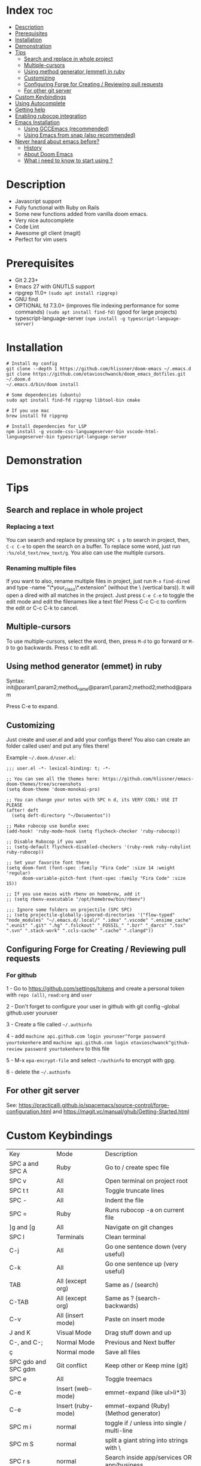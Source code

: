 * Index :toc:
- [[#description][Description]]
- [[#prerequisites][Prerequisites]]
- [[#installation][Installation]]
- [[#demonstration][Demonstration]]
- [[#tips][Tips]]
  - [[#search-and-replace-in-whole-project][Search and replace in whole project]]
  - [[#multiple-cursors][Multiple-cursors]]
  - [[#using-method-generator-emmet-in-ruby][Using method generator (emmet) in ruby]]
  - [[#customizing][Customizing]]
  - [[#configuring-forge-for-creating--reviewing-pull-requests][Configuring Forge for Creating / Reviewing pull requests]]
  - [[#for-other-git-server][For other git server]]
- [[#custom-keybindings][Custom Keybindings]]
- [[#using-autocomplete][Using Autocomplete]]
- [[#getting-help][Getting help]]
- [[#enabling-rubocop-integration][Enabling rubocop integration]]
- [[#emacs-installation][Emacs Installation]]
  - [[#using-gccemacs-recommended][Using GCCEmacs (recommended)]]
  - [[#using-emacs-from-snap-also-recommended][Using Emacs from snap (also recommended)]]
- [[#never-heard-about-emacs-before][Never heard about emacs before?]]
  - [[#history][History]]
  - [[#about-doom-emacs][About Doom Emacs]]
  - [[#what-i-need-to-know-to-start-using-][What i need to know to start using ?]]

* Description
# Personal configuration for doom emacs

+ Javascript support
+ Fully functional with Ruby on Rails
+ Some new functions added from vanilla doom emacs.
+ Very nice autocomplete
+ Code Lint
+ Awesome git client (magit)
+ Perfect for vim users

* Prerequisites
 - Git 2.23+
 - Emacs 27 with GNUTLS support
 - ripgrep 11.0+ =(sudo apt install ripgrep)=
 - GNU find
 - OPTIONAL fd 7.3.0+ (improves file indexing performance for some commands) =(sudo apt install find-fd)= (good for large projects)
 - typescript-language-server =(npm install -g typescript-language-server)=

* Installation
#+BEGIN_SRC shell
# Install my config
git clone --depth 1 https://github.com/hlissner/doom-emacs ~/.emacs.d
git clone https://github.com/otavioschwanck/doom_emacs_dotfiles.git ~/.doom.d
~/.emacs.d/bin/doom install

# Some dependencies (ubuntu)
sudo apt install find-fd ripgrep libtool-bin cmake

# If you use mac
brew install fd ripgrep

# Install dependencies for LSP
npm install -g vscode-css-languageserver-bin vscode-html-languageserver-bin typescript-language-server
#+END_SRC

* Demonstration
[[file:demonstration.gif]]

* Tips
** Search and replace in whole project
*** Replacing a text
You can search and replace by pressing =SPC s p= to search in project, then, =C-c C-e= to open the search on a buffer.  To replace some word, just run =:%s/old_text/new_text/g=. You also can use the multiple cursors.

*** Renaming multiple files
If you want to also, rename multiple files in project, just run =M-x= =find-dired= and type -name "\*your_class\*.extension" (without the \ (vertical bars)). It will open a dired with all matches in the project.  Just press =C-e C-e= to toggle the edit mode and edit the filenames like a text file!
Press C-c C-c to confirm the edit or C-c C-k to cancel.

** Multiple-cursors
To use multiple-cursors, select the word, then, press =M-d= to go forward or =M-D= to go backwards.  Press =C= to edit all.

** Using method generator (emmet) in ruby
Syntax: init@param1,param2;method_name@param1,param2;method2;method@param

Press C-e to expand.
** Customizing
Just create and user.el and add your configs there!  You also can create an folder called user/ and put any files there!

Example =~/.doom.d/user.el=:
#+begin_src elisp
;;; user.el -*- lexical-binding: t; -*-

;; You can see all the themes here: https://github.com/hlissner/emacs-doom-themes/tree/screenshots
(setq doom-theme 'doom-monokai-pro)

;; You can change your notes with SPC n d, its VERY COOL! USE IT PLEASE
(after! deft
  (setq deft-directory "~/Documentos"))

;; Make rubocop use bundle exec
(add-hook! 'ruby-mode-hook (setq flycheck-checker 'ruby-rubocop))

;; Disable Rubocop if you want
;; (setq-default flycheck-disabled-checkers '(ruby-reek ruby-rubylint ruby-rubocop))

;; Set your favorite font there
(setq doom-font (font-spec :family "Fira Code" :size 14 :weight 'regular)
      doom-variable-pitch-font (font-spec :family "Fira Code" :size 15))

;; If you use macos with rbenv on homebrew, add it
;; (setq rbenv-executable "/opt/homebrew/bin/rbenv")

;;; Ignore some folders on projectile (SPC SPC)
;; (setq projectile-globally-ignored-directories '("flow-typed" "node_modules" "~/.emacs.d/.local/" ".idea" ".vscode" ".ensime_cache" ".eunit" ".git" ".hg" ".fslckout" "_FOSSIL_" ".bzr" "_darcs" ".tox" ".svn" ".stack-work" ".ccls-cache" ".cache" ".clangd"))
#+end_src

** Configuring Forge for Creating / Reviewing pull requests
*** For github
1 - Go to https://github.com/settings/tokens and create a personal token with =repo (all)=, =read:org= and =user=

2 - Don't forget to configure your user in github with git config --global github.user youruser

3 - Create a file called =~/.authinfo=

4 - add =machine api.github.com login youruser^forge password yourtokenhere= and =machine api.github.com login otavioschwanck^github-review password yourtokenhere= to this file

5 - M-x =epa-encrypt-file= and select =~/authinfo= to encrypt with gpg.

6 - delete the =~/.authinfo=


** For other git server
See: https://practicalli.github.io/spacemacs/source-control/forge-configuration.html and https://magit.vc/manual/ghub/Getting-Started.html

* Custom Keybindings
| Key                 | Mode               | Description                                 |
| SPC a and SPC A     | Ruby               | Go to / create spec file                    |
| SPC v               | All                | Open terminal on project root               |
| SPC t t             | All                | Toggle truncate lines                       |
| SPC -               | All                | Indent the file                             |
| SPC =               | Ruby               | Runs rubocop -a on current file             |
| ]g and [g           | All                | Navigate on git changes                     |
| SPC l               | Terminals          | Clean terminal                              |
| C-j                 | All                | Go one sentence down (very useful)          |
| C-k                 | All                | Go one sentence up (very useful)            |
| TAB                 | All (except org)   | Same as / (search)                          |
| C-TAB               | All (except org)   | Same as ? (search-backwards)                |
| C-v                 | All (insert mode)  | Paste on insert mode                        |
| J and K             | Visual Mode        | Drag stuff down and up                      |
| C-, and C-;         | Normal Mode        | Previous and Next buffer                    |
| ç                   | Normal mode        | Save all files                              |
| SPC gdo and SPC gdm | Git conflict       | Keep other or Keep mine (git)               |
| SPC e               | All                | Toggle treemacs                             |
| C-e                 | Insert (web-mode)  | emmet-expand (like ul>li*3)                 |
| C-e                 | Insert (ruby-mode) | emmet-expand (Ruby) (Method generator)      |
| SPC m i             | normal             | toggle if / unless into single / multi-line |
| SPC m S             | normal             | split a giant string into strings with \    |
| SPC r s             | normal             | Search inside app/services OR app/business  |
| C-x C-a             | insert mode        | Insert rails routes on code                 |
| ga                  | normal             | Go to route on point                        |

* Using Autocomplete
#+caption: Autocomplete
[[file:autocomplete.gif]]

On my doom config, i've done several tweaks to the default autocomplete.
Instead of using enter to select the item in the popup, I use TAB.  The Tab can't go down and up in the autocomplete popup.  Instead of tab, i use =C-j= and =C-k=.

| Key     | Command                                                            |
| Tab     | Select the complation                                              |
| C-j     | Go down on the popup                                               |
| C-k     | Go up on the popup                                                 |
| C-l     | Shows Robe and LSP autocompletes                                   |
| C-p     | Select a similar word instantly (keep pressing to change the word) |
| C-x C-s | See all the snippets                                               |
| <tab>   | Toggle snippet / go foward in snippet                              |
| C-d     | (while snipped is active) Delete the highlighted snippet           |

* Getting help
For getting help, access doom official github page: https://github.com/hlissner/doom-emacs

* Enabling rubocop integration
In your =~/.doom.d/user.el=, just add:
#+begin_src elisp
(add-hook! 'ruby-mode-hook (setq-local flycheck-checker 'ruby-rubocop))
#+end_src

* Emacs Installation
** Using GCCEmacs (recommended)
For better performance, i recommend to use the gccemacs version.  To install it, you need to compile.

For Ubuntu:
#+begin_src
sudo apt install libxpm-dev libgif-dev libjpeg-dev libpng-dev libtiff-dev libx11-dev libncurses5-dev automake autoconf texinfo libgtk2.0-dev
sudo add-apt-repository ppa:ubuntu-toolchain-r/ppa
sudo apt install gcc-10 g++-10 libgccjit0 libgccjit-10-dev libjansson4 libjansson-dev
git clone git://git.sv.gnu.org/emacs.git
cd emacs
git checkout feature/native-comp
export CC=/usr/bin/gcc-10 CXX=/usr/bin/gcc-10
./autogen.sh
./configure --with-nativecomp --with-json CFLAGS="-O3 -mtune=native -march=native -fomit-frame-pointer"
make -j2 NATIVE_FULL_AOT=1
sudo make install
#+end_src

** Using Emacs from snap (also recommended)
Just run `sudo snap install emacs --classic`

* Never heard about emacs before?
** History
Emacs is a text editor designed for POSIX operating systems and available on Linux, BSD, macOS, Windows, and more.
Users love Emacs because it features efficient commands for common but complex actions and for the plugins and configuration hacks that have developed around it for nearly 40 years.

** About Doom Emacs
Doom emacs is a configuration framework built over emacs that brings a package manager and a lot of facilities to build your own emacs configuration.
It also brings the =Evil Mode= implementation, that set the =vim keybindings= in emacs.

** What i need to know to start using ?
I really recommend you to learn the basics of vim first, choose one:

+ [[https://www.udemy.com/course/vim-commands-cheat-sheet/][Vim Udemy Course]] (non-free) (for vim) (3h course) (very good course, i did this) (Very Complete!)
+ [[https://www.youtube.com/watch?v=ER5JYFKkYDg][Vim Tutorial pt 1]] and [[https://www.youtube.com/watch?v=tExTz7GnpdQ][Vim Tutorial pt 2]] (free) (basic)
+ [[https://www.youtube.com/watch?v=H3o4l4GVLW0&list=PLm323Lc7iSW_wuxqmKx_xxNtJC_hJbQ7R][Vim Youtube Course - 6 Videos, ignore the 6]] (free) (basic-intermediary)

After that, you can see the [[https://www.youtube.com/watch?v=rCMh7srOqvw&list=PLhXZp00uXBk4np17N39WvB80zgxlZfVwj][Doom Casts]] to learn the basics of doom emacs (optional)
Don't forget to see the =evil cheatsheet pt-BR.png= on the root of this repository!

Don'tt forget the [[https://discord.gg/qvGgnVx][Doom Emacs Discord Server]], is always full of people that always helps!
You can get help of any command on doom with SPC h p (function) of SPC h k + keybinding = (to see the options, etc.)

